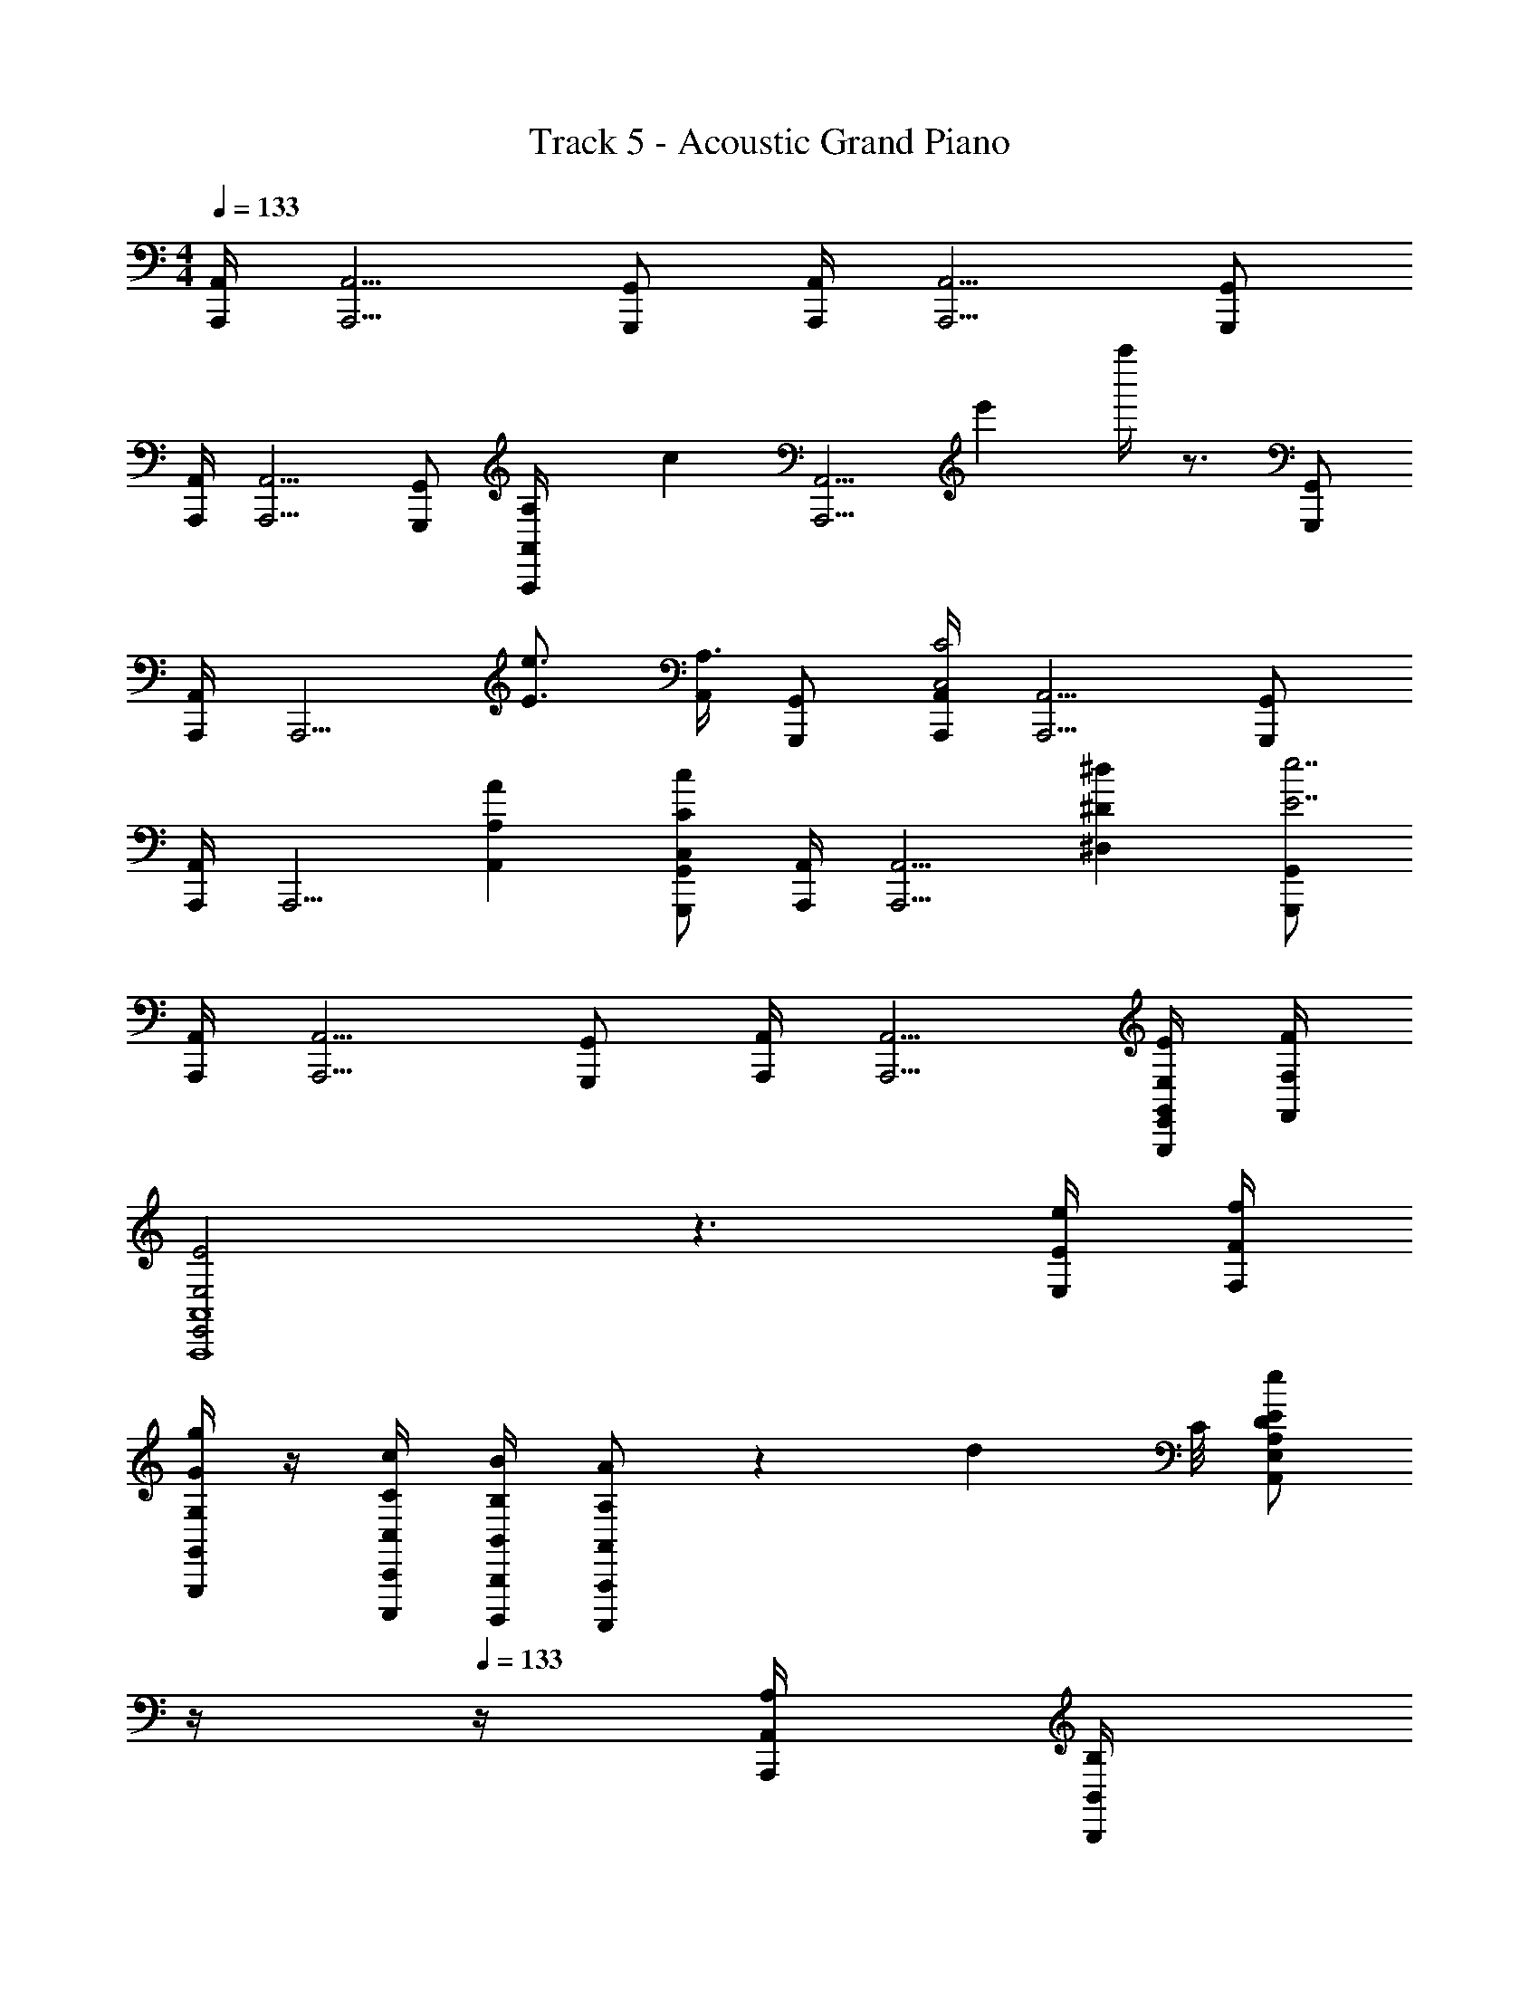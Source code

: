 X: 1
T: Track 5 - Acoustic Grand Piano
Z: ABC Generated by Starbound Composer v0.8.7
L: 1/4
M: 4/4
Q: 1/4=133
K: Am
[A,,/4A,,,/4] [A,,5/4A,,,5/4] [G,,/G,,,/] [A,,/4A,,,/4] [A,,5/4A,,,5/4] [G,,/G,,,/] 
[A,,/4A,,,/4] [A,,5/4A,,,5/4] [G,,/G,,,/] [A,/6A,,/4A,,,/4] [z/12c/6] [z/12A,,5/4A,,,5/4] e'/6 a''/4 z3/4 [G,,/G,,,/] 
[A,,/4A,,,/4] [z/4A,,,5/4] [e3/4E3/4] [A,,/4A,3/4] [G,,/G,,,/] [A,,/4A,,,/4C2C,2] [A,,5/4A,,,5/4] [G,,/G,,,/] 
[A,,/4A,,,/4] [z/4A,,,5/4] [A,,AA,] [G,,/G,,,/cCC,] [A,,/4A,,,/4] [z/4A,,5/4A,,,5/4] [^d^D^D,] [G,,/G,,,/e7/E7/] 
[A,,/4A,,,/4] [A,,5/4A,,,5/4] [G,,/G,,,/] [A,,/4A,,,/4] [A,,5/4A,,,5/4] [E/4E,/4E,,/4G,,/G,,,/] [F/4F,/4F,,/4] 
[E2E,2E,,2A,,4A,,,4] z3/ [e/4E/4E,/4] [f/4F/4F,/4] 
[G,,/4G,,,/4g/4G/4G,/4] z/4 [C,,/4C,,,/4c/4C/4C,/4] [B,,,/4B,,,,/4B/4B,/4B,,/4] [A,,,/A,,,,/A/A,/A,,/] z25/24 [z/12d5/24] C/8 [z/4E/E,/A,,/e/D/A,/] 
Q: 1/4=12
z/4 
Q: 1/4=133
z/4 [A,,/4A,,,/4A,/4] [B,,/4B,,,/4B,/4] 
[C,/4C,,/4C/4] z/ [C,/4C,,/4C/4] [B,,/B,,,/B,/] [G,,/G,,,/G,/] z/ F/ E 
[g'/^C,4^C,,4] ^d'/ ^c'/ a/ g'/ d'/ c'/ a/ 
[g'/C,4C,,4] d'/ c'/ a/ g'/ d'/ c'/ a/ 
[g'/=D,4D,,4] d'/ c'/ a/ g'/ d'/ c'/ a/ 
[D,4D,,4] 
[z/12C/A,A,,] [z/12E5/12] [z/12A/3] [z/12c/4] [z7/96e/6] a3/32 z/ [A,,,A,,,,A,E,] [A,,,A,,,,A,3/E,3/] [z/A,,,] [A/4A,/4A,,/4] [B/4B,/4B,,/4] 
[c/4C/4=C,/4] z/4 [=d/4=D/4D,/4] z/4 [B/4B,/4B,,/4] z/4 [c/4C/4C,/4] z/4 [A/4A,/4A,,/4] z33/4 
[E/4E,/4E,,/E,,,/] z/4 [F/4F,/4F,,/F,,,/] z/4 [E/4E,/4E,,/E,,,/] z/4 [G,/G,,/G,,,/G/] z/ [F,/F,,/F,,,/F/] [E,2/5E,,2/5E,,,2/5E2/5] z3/5 
[E,/4E,,/4E,,,/4E/] z/4 [F,/4F,,/4F,,,/4F/] z/4 [E,/4E,,/4E,,,/4E/] z/4 [G,/G,,/G,,,/G/] z/ [F,/F,,/F,,,/F/] [E,2/5E,,2/5E,,,2/5E2/5] z3/5 
[E,/4E,,/4E,,,/4E/] z/4 [F,/4F,,/4F,,,/4F/] z/4 [E,/4E,,/4E,,,/4E/] z/4 [G,/G,,/G,,,/E/E,/] [E/4E,/4] [F/4F,/4] [F,/F,,/F,,,/E3] [E,2/5E,,2/5E,,,2/5] z61/10 
[G,/G,,/G,,,/G/] z/ [F,/F,,/F,,,/F/] [E,2/5E,,2/5E,,,2/5E2/5] z3/5 [E,/4E,,/4E,,,/4E/] z/4 [F,/4F,,/4F,,,/4F/] z/4 [E,/4E,,/4E,,,/4G/G,/] z/4 
[E,/E,,/e/E/] z/4 [C,/4=C,,/4c/4C/4] [D,/D,,/d/D/] [B,,2/5B,,,2/5B2/5B,2/5] z/10 E,, D,,/3 D,,/3 D,,/3 
E,,/ E,,/4 E,,/4 E,, [E,E,,] D,,/3 D,,/3 D,,/3 
E,,/ E,,/4 E,,/4 E,,2 z 
Q: 1/4=143
[z/^C,,4] A,,,/ [g'/g/] [g'/g/] z/ A,,,/ [g'/g/] [g'/g/] z3/ 
A,,,/ [G,/^D,,/g'/g/] [G,/D,,/g'/g/] z A,,,/ A,,,/ A,,,/ 
[E,/A,,/A,,,/e'/e/] [F,/_B,,/_B,,,/f'/f/] [E,/A,,/A,,,/e'/e/] z/ A,,,/ A,,,/ [A,,,/a/A/] [A,,,/g/G/] 
[E,/A,,/A,,,/_b/_B/] [F,/B,,/B,,,/a/A/] [E,/A,,/A,,,/^g/^G/] [=c'/c/] [A,,,/=b/=B/] A,,,/ [A,,,/d/] [A,,,/c'/c/] 
[E,/A,,/A,,,/d'/^d/] [F,/B,,/B,,,/=d'/=d/] [E,/A,,/A,,,/^c'/^c/] [f'/f/] [A,,,/e'/e/] A,,,/ A,,,/ A,,,/ 
[E,/A,,/A,,,/] [F,/B,,/B,,,/] [E,/A,,/A,,,/] z/ A,,,/ A,,,/ A,,,/ A,,,/ 
[E,/A,,/A,,,/] [F,/B,,/B,,,/] [E,/A,,/A,,,/] z/ A,,,/ A,,/ A,,/ A,,/ 
A,,/ A,,/ A,,/ A,,/ A,,/ [^D,/D,,/^d/^D/] [=D,=D,,=d=D] 
[^D,/^D,,/^d/^D/] [=D,=D,,=d=D] [^D,/^D,,/^d/^D/] [=D,=D,,=d=D] [^D,/^D,,/^d/^D/] [=D,=D,,=d=D] 
[^D,/^D,,/^d/^D/] [E,E,,eE] [F,/F,,/f/F/] [^F,^F,,^f^F] [=F,/=F,,/=f/=F/] [^F,^F,,^f^F] 
[=F,/=F,,/=f/=F/] [^F,/^F,,/^f/^F/] [G,/G,,/=g/=G/] [D,,3/^D,,,3/D3/D,3/] [D,,,/D,/] z/ 
[D,/4D,,/4d/4D/4] z/4 [E,/4E,,/4e/4E/4] z/4 [=F,/4=F,,/4=f/4=F/4] z/4 [D,,3/D,,,3/D3/D,3/] [D,,/D,/] z/ 
[D,/D,,/d/D/] [E,E,,eE] [D,,3/D,,,3/D3/D,3/] [D,,,/D,/] z/ 
[D,/4D,,/4d/4D/4] z/4 [E,/4E,,/4e/4E/4] z/4 [F,/4F,,/4f/4F/4] z/4 [^F,/^F,,/^F/] [G,G,,G] [^G,^G,,^G] 
[A,3/A,,3/A3/] [C/4C,/4=c/4] [=D/4=D,/4=d/4] [^D3^D,3^d3] 
[C/4C,/4c/4] [_B,/4B,,/4_B/4] [C,2=C,,2c2C2] z2/3 [C,/3C,,/3c/3C/3] [=D,/3=D,,/3=d/3=D/3] [E,/3E,,/3e/3E/3] 
[=F,/3=F,,/3f/3=F/3] [=G/3=G,/3g'/3g/3] z/3 [^D/3^D,/3^d'/3^d/3] [F/3F,/3f'/3f/3] z/3 [=D/3=D,/3=d'/3=d/3] [^D/3^D,/3^d'/3^d/3] z/3 [C/3C,/3=c'/3c/3] [=D/3=D,/3=d'/3=d/3] [=B,/3=B,,/3b/3=B/3] 
[B,/3B,,/3b/3B/3] [_B,/_B,,/^d/^D/] [G/4G,/4g'/4g/4] [G/4G,/4g'/4g/4] [GG,g'g] z2 
[=G,,/4g/4] z/4 [B,,/4_b/4] z/4 [A,,/4a/4] z/4 [F,,/4f/4] z/4 [G,,/4g/4] z/4 [D,,/4=d/4] z/4 [F,,/3A,,,/3f/3c/3A/3] [F,,/3f/3c/3A/3] [F,,/3f/3c/3A/3] 
[G,4D,4G,,4g4d4B4] 
[G,3/4^D,3/4^D,,3/4G3/4C3/4] [F,/4F/4] [G,/G/C/] [A,/A/] D,,/ D,,/4 D,,/4 D,,/3 D,,/3 D,,/3 
[G3/4C3/4G,3/4D,4D,,4] F/4 [G/C/] A/ [_B/G/] G/ =D/ =D,/ 
[B/=D,,2=D,,,2] c/ A/ F/ [D,/D,,/] [D,/4D,,/4] [D,/4D,,/4] [D,2/3D,,2/3] [D,/3D,,/3] 
[B/D,,2D,,,2] c/ A/ F/ [D,/D,,/] [D,/4D,,/4] [D,/4D,,/4] [D,2/3D,,2/3] [D,/3D,,/3] 
[^D,,^D,,,] [G,,G,,,g'gG] [F,,F,,,f'fF] [z/6D,=D,,D] [z/6^F5/6] [z/6A2/3] [z5/32d/] [z37/224d'11/32] d''5/28 
[^D,,D,,,] [G,,G,,,gGG,] [F,,F,,,f=FF,] [z3/16D,=D,,D] [z3/16d13/16] d'5/8 
[^D,/^D,,/^d/^D/] z E/ [D/D,2D,,2] ^C/ D/ [^c'/^c/] 
[D,/D,,/^d'/d/] C/ [D,/D,,/D/] E/ [D,/D,,/D/] C/ [D,/D,,/D/] E/ z4 
[B,,,/D,/] [=B,,,/E,/] [_B,,,/D,/] [=B,,,/E,/] [_B,,,/D,/] [=B,,,/E,/] [^C,,/^F,/] [B,,,/E,/] 
[_B,,,/D,/] [=B,,,/E,/] [_B,,,/D,/] [=B,,,/E,/] [_B,,,/D,/] [=B,,,/E,/] [C,,/F,/] [B,,,/E,/] 
[_B,,,/D,/] [=B,,,/E,/] [_B,,,/D,/] [=B,,,/E,/] [_B,,,/D,/] [=B,,,/E,/] [C,,/F,/] [B,,,/E,/] 
[_B,,,/D,/] [=B,,,/E,/] [_B,,,/D,/] [=B,,,/E,/] [_B,,,/D,/] [=B,,,/E,/] [C,,/F,/] [B,,,5/24E,3/10] [z11/120=F,7/24] F/5 
[^F,/^F,,/^F,,,/^F/] [D,8/9D29/32] [z5/288^G,/9] ^G3/32 [A,7/9A,,7/9A,,,7/9A13/16] [z5/144=B,2/9] =B3/16 [_B9/16_B,3/B,,3/_B,,,3/] G5/48 E/9 =C/9 =B,/9 A,/ 
[F/^C/A,/F,3/F,,3/] =F/ ^F/ [G,^G,,G=DB,] [=F,/4=F,,/4=F,,,/4f/4=F/4] z/4 [^F,/4^F,,/4^F,,,/4^f/4^F/4] z/4 [G,/4G,,/4^G,,,/4^g/4G/4] z/4 
[F/C/A,/F,3/F,,3/] =F/ ^F/ [G,G,,GDB,] [=F,/4=F,,/4=F,,,/4=f/4=F/4] z/4 [^F,/4^F,,/4^F,,,/4^f/4^F/4] z/4 [G,/4G,,/4G,,,/4g/4G/4] z/4 
[F/C/A,/F,3/F,,3/] =F/ ^F/ [G,G,,GDB,] [=F,/4=F,,/4=F,,,/4=f/4=F/4] z/4 [^F,/4^F,,/4^F,,,/4^f/4^F/4] z/4 [G,/4G,,/4G,,,/4g/4G/4] z/4 
[F/C/A,/F,3/F,,3/] =F/ ^F/ [G,G,,GDB,] [=F,/4=F,,/4=F,,,/4=f/4=F/4] z/4 [^F,/4^F,,/4^F,,,/4^f/4^F/4] z/4 [G,/4G,,/4G,,,/4g/4G/4] z/4 
[_B,3/B,,3/B,,,3/b4B4] [B,/4B,,/4B,,,/4] [B,/4B,,/4B,,,/4] [B,2B,,2B,,,2] 
[=B,,/=B,,,/=B/=B,/] [_B,,/_B,,,/_B/_B,/] [=B,,/=B,,,/=B/=B,/] [_B,,/_B,,,/_B/_B,/] [=B,,/=B,,,/=B/=B,/] [_B,,/_B,,,/_B/_B,/] [=B,,/=B,,,/=B/=B,/] [^C,/C,,/c/_B,/] 
[=D,/=D,,/=d/D/] [C,/C,,/c/C/] [D,/D,,/d/D/] [C,/C,,/c/C/] [D,/D,,/d/D/] [C,/C,,/c/C/] [D,/D,,/d/D/] [C,/C,,/c/C/] 
[D,/D,,/d/D/] [C,/C,,/c/C/] [D,/D,,/d/D/] [C,/C,,/c/C/] [D,/D,,/d/D/] [C,/C,,/c/C/] [D,/D,,/d/D/] [E,/E,,/e/E/] 
[_B,,_B,,,_BB,] [B,,B,,,BB,] [=F,=F,,=f=F] z 
[^D,,/4D,,,/4^d''/4] z/4 [D,,/4D,,,/4d''/4] z3/4 [^fc^F] [f/c/F/] [=f/=c/=F/] z/ 
[^D,3/B,,3/D,,3/^d3/B3/^D3/] [B,,/B,,,/B/B,/] [B,,2B,,,2B2B,2] 
[C/=C,4=C,,4] =C/ ^c/ =c/ D d 
[f4F,8C,8F,,8c8A8F8] z4 
[^c/^C4^C,4^C,,4] d/ e/9 z13/72 =g5/24 ^g =g ^g3/8 g/8 
[a/G,4G,,4G,,,4] g a g3/ z16 
[B,B,,B,,,cGC] [A,/A,,/A,,,/=c/=G/=C/] [B,B,,B,,,^c^G^C] [A,/A,,/A,,,/=c/=G/] [B,/B,,/B,,,/^c/^G/] [=C/=C,/=C,,/d/A/] 
[B,3/B,,3/B,,,3/e3/=B3/E3/] [F,F,,=F,,,d5/_B5/D5/] z3/ 
[C,3/C,,3/C3/=G,3/E,3/] [z3/16G,3/C,3/C,,3/C3/] [z3/16E21/16] [z3/16=G9/8] [z3/16=c15/16] [z3/16e3/4] =g9/16 [CG,C,C,,E,] 
[F3/F,3/A,,3/A3/C3/] [F,3/C,3/F,,3/C3/A,3/] [F,F,,] 
[B,,/8B,,,/8^C3/] z/24 [B,,/8B,,,/8] z/24 [B,,/8B,,,/8] z/24 [B,,/8B,,,/8] z/32 [B,,29/224B,,,29/224] z/28 [B,,9/70B,,,9/70] z/20 [B,,/9B,,,/9] z7/180 [B,,23/180B,,,23/180] z5/144 [B,,19/144B,,,19/144] z7/288 [z/32B,,31/224B,,,31/224] [z/7G5/] [B,,17/126B,,,17/126] z/45 [B,,11/80B,,,11/80] z/32 [B,,21/160B,,,21/160] z/40 [B,,/8B,,,/8] z/20 [B,,9/70B,,,9/70] z5/168 [B,,13/96B,,,13/96] z/32 [B,,/8B,,,/8] z/24 [B,,/8B,,,/8] z/30 [B,,2/15B,,,2/15] z/36 [B,,5/36B,,,5/36] z/32 [B,,/8B,,,/8] z11/288 [B,,8/63B,,,8/63] z5/126 [B,,5/36B,,,5/36] z/36 [B,,11/90B,,,11/90] z/10 
[F,,/4F,,,/4F/4] z/4 A/4 z/4 c/4 z/4 [F,,/4F,,,/4f/4] z/4 a/4 z/4 [D,,/4D,,,/4=c'/4] z/4 [F,,/4F,,,/4f'/4] z/4 c''/4 z/4 
[F,/4F,,/4F,,,/4f'/] z/4 ^f'/ =f'/ [F,/4F,,/4F,,,/4d'/] z/4 f'/ [D,/4D,,/4D,,,/4^f'/] z/4 [F,/4F,,/4F,,,/4=f'/] z/4 d'/ 
[F,,/4F,,,/4F,/4] z/4 A,/4 z/4 =C/4 z/4 [F,,/4F,,,/4F/4] z/4 A/4 z/4 [D,,/4D,,,/4c/4] z/4 [F,,/4F,,,/4f/4] z/4 c'/4 z/4 
[F,/4F,,/4F,,,/4f'/] z/4 ^f'/ =f'/ [F,/4F,,/4F,,,/4d'/] z/4 f'/ [D,/4D,,/4D,,,/4^f'/] z/4 [F,/4F,,/4F,,,/4=f'/] z/4 d'/ 
[B,,/B,,,/^c'/] b/ =c'/ [B,,/B,,,/^c'/] b/ [G,,/G,,,/=c'/] [^C,/^C,,/^c'/] e'/ 
[B,,/B,,,/c'/] b/ =c'/ [B,,/B,,,/^c'/] b/ [G,,/G,,,/=c'/] [C,/C,,/^c'/] e'/ 
[B,,/B,,,/c'/] b/ =c'/ [B,,/B,,,/^c'/] b/ [G,,/G,,,/=c'/] [C,/C,,/^c'/] e'/ 
[B,,/B,,,/c'/] b/ =c'/ [B,,/B,,,/^c'/] b/ [G,,/G,,,/=c'/] [C,/C,,/^c'/] e'/ 
[EE,^g3e3^G3] [DD,] [EE,] [^F^F,aeA] 
[EE,g3e3G3] [DD,] [EE,] [FF,^f] z/ 
[C,C,,^c^C] [D,/4D,,/4d/4D/4] [E,/4E,,/4e/4E/4] [D,D,,dD] [C,C,,cC] z/ 
[C,C,,cC] [D,/4D,,/4d/4D/4] [E,/4E,,/4e/4E/4] [D,D,,dD] [C,C,,cC] [=c=CD,4=C,,4] 
A G D [G/4^G,/4G,,G,,,] [A/4A,/4] [G/4G,/4] [A/4A,/4] 
[F/F,/^F,,^F,,,] z/ [G/4G,/4G,,G,,,] [A/4A,/4] [G/4G,/4] [A/4A,/4] [F/F,/F,,F,,,] z/ [G/4G,/4G,,G,,,] [A/4A,/4] [G/4G,/4] [A/4A,/4] 
[F/F,/F,,F,,,] z/ [g/4G/4G,,G,,,] [a/4A/4] [g/4G/4] [a/4A/4] [f/F/F,,F,,,] z/ [e/C,2^C,,2] ^c/ 
[c/4^C/4] [d/4D/4] [e/4E/4] [f/4F/4] [g/5=B,,2=B,,,2] z/20 a/4 f/5 z3/10 [E/C/] [C/G,/] [zA,2A,,2] 
[c/4C/4] [d/4D/4] [e/E/] [g/4G/4=B,2B,,2] z3/4 [f/4F/4] z3/4 [zC,2C,,2] 
[c/4C/4] [d/4D/4] [e/E/] [f/4F/4B,,2B,,,2] z7/4 [zA,2A,,2] 
[c/4C/4] [d/4D/4] [e/E/] [g/4G/4B,2B,,2] z3/4 [g/4G/4] z3/4 [c'/g/c/C,3/4C,,3/4] [z/4c'/g/c/] [B,,/4B,,,/4] 
[c'/g/c/C,3/5C,,3/5] z/4 [D,/4D,,/4] [c'/g/c/E,3/5E,,3/5] [z/4c'/g/c/] [D,/4D,,/4] [c'/g/c/E,3/5E,,3/5] z/ [G,3/4G,,3/4=g3/4] [G,/4G,,/4f/4] 
[e3/4G,G,,] c/4 [g3/8G,3/4G,,3/4] g3/8 [G,/4G,,/4f/4] [e3/4G,4/5G,,4/5] c/4 [c'/^g/c/C,3/4C,,3/4] [z/4c'/g/c/] [B,,/4B,,,/4] 
[c'/g/c/C,3/5C,,3/5] z/4 [D,/4D,,/4] [c'/g/c/E,3/5E,,3/5] [z/4c'/g/c/] [D,/4D,,/4] [c'/g/c/E,3/5E,,3/5] z/ [G,3/4G,,3/4=g3/4] [G,/4G,,/4f/4] 
[e3/4G,G,,] c/4 [g3/8G,3/4G,,3/4] g3/8 [G,/4G,,/4f/4] [e3/4G,4/5G,,4/5] c/4 [C/3C,2G,,2C,,2] D/3 C/3 
D/3 E/3 D/3 [E/3E,11/28B,,11/28E,,11/28] F/3 E/3 z [C/3C,2G,,2C,,2] D/3 C/3 
D/3 E/3 D/3 [E/3E,11/28B,,11/28E,,11/28] F/3 E/3 z [C/3C,2G,,2C,,2] D/3 C/3 
D/3 E/3 D/3 [E/3E,11/28B,,11/28E,,11/28] F/3 E/3 z [c/3C/3C,2G,,2C,,2] [d/3D/3] [c/3C/3] 
[d/3D/3] [e/3E/3] [d/3D/3] [e/3E/3E,11/28B,,11/28E,,11/28] [f/3F/3] [e/3E/3] g/3 f/3 e/3 [G,/G,,/^g2G2] [G,3/4G,,3/4] 
[G,/4G,,/4] [G,/G,,/] [A,/A,,/a2A2] [A,3/4A,,3/4] [A,/4A,,/4] [A,/A,,/] [B,/B,,/=b2=B2] [B,3/4B,,3/4] 
[B,/4B,,/4] [B,/B,,/] [C/C,/c'2c2] [C3/4C,3/4] [C/4C,/4] [C/C,/] [d'2g2G2G,12G,,12] 
b _b g3 
g b g e 
f [z2E,4B,,4E,,4g8e8B8] G,2 
[z2E,4B,,4E,,4] G,2 
[D,8B,,8D,,8b8d8B8] 
[G2/3G,2/3D,2G,,2] [G2/3G,2/3] [G/3G,/3] [F/3F,/3] [_B2/3_B,2/3=F,2_B,,2] [B2/3B,2/3] [B/3B,/3] [G/3G,/3] 
[=B2/3=B,2/3^F,2=B,,2] [B2/3B,2/3] [B/3B,/3] [_B/3_B,/3] [c2/3C2/3G,2C,2] [c2/3C2/3] [c/3C/3] [=B/3=B,/3] 
[d2B2F2D2B,,4] [d2/3B2/3F2/3B,2/3] [=f2/3B2/3F2/3B,2/3] [B,2/3^f2/3B2/3F2/3] 
[g2=f2c2G2=F2G,2G,,4] [f2/3c2/3G2/3F2/3G,2/3] [^f2/3c2/3^F2/3G,2/3] [G,2/3g2/3c2/3G2/3] 
[bfc_BF,4F,,4] [gcG] [fcBF] [=fcB=F] 
[ge=BGG,8G,,8] [^fB^F] [eBGE] [dBFE] 
[e2B2G2E2] G2/3 F2/3 G2/3 
[_B2/3_B,4_B,,4] G2/3 B2/3 c2/3 B2/3 c2/3 
[F,4F,,4c4B4F4] 
[G,9G,,9d9=c9G9] 
